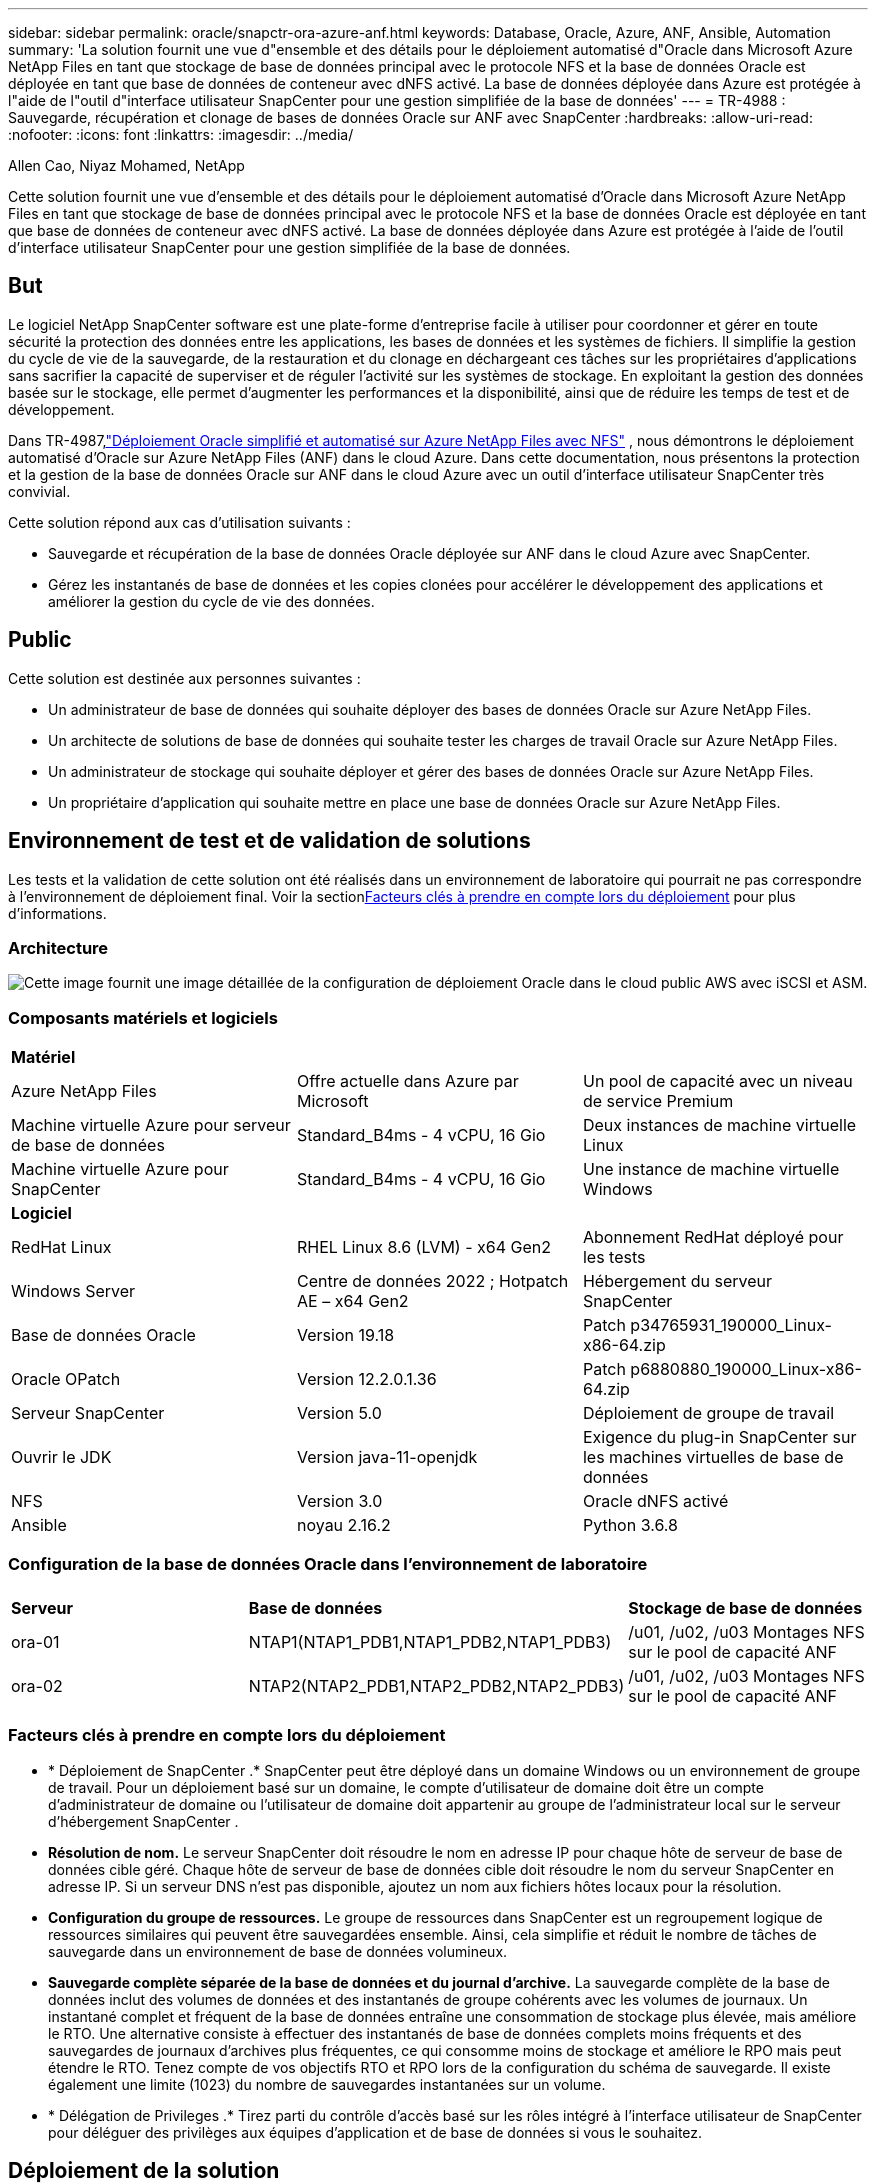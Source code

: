 ---
sidebar: sidebar 
permalink: oracle/snapctr-ora-azure-anf.html 
keywords: Database, Oracle, Azure, ANF, Ansible, Automation 
summary: 'La solution fournit une vue d"ensemble et des détails pour le déploiement automatisé d"Oracle dans Microsoft Azure NetApp Files en tant que stockage de base de données principal avec le protocole NFS et la base de données Oracle est déployée en tant que base de données de conteneur avec dNFS activé.  La base de données déployée dans Azure est protégée à l"aide de l"outil d"interface utilisateur SnapCenter pour une gestion simplifiée de la base de données' 
---
= TR-4988 : Sauvegarde, récupération et clonage de bases de données Oracle sur ANF avec SnapCenter
:hardbreaks:
:allow-uri-read: 
:nofooter: 
:icons: font
:linkattrs: 
:imagesdir: ../media/


Allen Cao, Niyaz Mohamed, NetApp

[role="lead"]
Cette solution fournit une vue d'ensemble et des détails pour le déploiement automatisé d'Oracle dans Microsoft Azure NetApp Files en tant que stockage de base de données principal avec le protocole NFS et la base de données Oracle est déployée en tant que base de données de conteneur avec dNFS activé.  La base de données déployée dans Azure est protégée à l’aide de l’outil d’interface utilisateur SnapCenter pour une gestion simplifiée de la base de données.



== But

Le logiciel NetApp SnapCenter software est une plate-forme d'entreprise facile à utiliser pour coordonner et gérer en toute sécurité la protection des données entre les applications, les bases de données et les systèmes de fichiers.  Il simplifie la gestion du cycle de vie de la sauvegarde, de la restauration et du clonage en déchargeant ces tâches sur les propriétaires d'applications sans sacrifier la capacité de superviser et de réguler l'activité sur les systèmes de stockage.  En exploitant la gestion des données basée sur le stockage, elle permet d’augmenter les performances et la disponibilité, ainsi que de réduire les temps de test et de développement.

Dans TR-4987,link:../automation/automation-ora-anf-nfs.html["Déploiement Oracle simplifié et automatisé sur Azure NetApp Files avec NFS"^] , nous démontrons le déploiement automatisé d'Oracle sur Azure NetApp Files (ANF) dans le cloud Azure.  Dans cette documentation, nous présentons la protection et la gestion de la base de données Oracle sur ANF dans le cloud Azure avec un outil d'interface utilisateur SnapCenter très convivial.

Cette solution répond aux cas d’utilisation suivants :

* Sauvegarde et récupération de la base de données Oracle déployée sur ANF dans le cloud Azure avec SnapCenter.
* Gérez les instantanés de base de données et les copies clonées pour accélérer le développement des applications et améliorer la gestion du cycle de vie des données.




== Public

Cette solution est destinée aux personnes suivantes :

* Un administrateur de base de données qui souhaite déployer des bases de données Oracle sur Azure NetApp Files.
* Un architecte de solutions de base de données qui souhaite tester les charges de travail Oracle sur Azure NetApp Files.
* Un administrateur de stockage qui souhaite déployer et gérer des bases de données Oracle sur Azure NetApp Files.
* Un propriétaire d’application qui souhaite mettre en place une base de données Oracle sur Azure NetApp Files.




== Environnement de test et de validation de solutions

Les tests et la validation de cette solution ont été réalisés dans un environnement de laboratoire qui pourrait ne pas correspondre à l’environnement de déploiement final.  Voir la section<<Facteurs clés à prendre en compte lors du déploiement>> pour plus d'informations.



=== Architecture

image:automation-ora-anf-nfs-architecture.png["Cette image fournit une image détaillée de la configuration de déploiement Oracle dans le cloud public AWS avec iSCSI et ASM."]



=== Composants matériels et logiciels

[cols="33%, 33%, 33%"]
|===


3+| *Matériel* 


| Azure NetApp Files | Offre actuelle dans Azure par Microsoft | Un pool de capacité avec un niveau de service Premium 


| Machine virtuelle Azure pour serveur de base de données | Standard_B4ms - 4 vCPU, 16 Gio | Deux instances de machine virtuelle Linux 


| Machine virtuelle Azure pour SnapCenter | Standard_B4ms - 4 vCPU, 16 Gio | Une instance de machine virtuelle Windows 


3+| *Logiciel* 


| RedHat Linux | RHEL Linux 8.6 (LVM) - x64 Gen2 | Abonnement RedHat déployé pour les tests 


| Windows Server | Centre de données 2022 ; Hotpatch AE – x64 Gen2 | Hébergement du serveur SnapCenter 


| Base de données Oracle | Version 19.18 | Patch p34765931_190000_Linux-x86-64.zip 


| Oracle OPatch | Version 12.2.0.1.36 | Patch p6880880_190000_Linux-x86-64.zip 


| Serveur SnapCenter | Version 5.0 | Déploiement de groupe de travail 


| Ouvrir le JDK | Version java-11-openjdk | Exigence du plug-in SnapCenter sur les machines virtuelles de base de données 


| NFS | Version 3.0 | Oracle dNFS activé 


| Ansible | noyau 2.16.2 | Python 3.6.8 
|===


=== Configuration de la base de données Oracle dans l'environnement de laboratoire

[cols="33%, 33%, 33%"]
|===


3+|  


| *Serveur* | *Base de données* | *Stockage de base de données* 


| ora-01 | NTAP1(NTAP1_PDB1,NTAP1_PDB2,NTAP1_PDB3) | /u01, /u02, /u03 Montages NFS sur le pool de capacité ANF 


| ora-02 | NTAP2(NTAP2_PDB1,NTAP2_PDB2,NTAP2_PDB3) | /u01, /u02, /u03 Montages NFS sur le pool de capacité ANF 
|===


=== Facteurs clés à prendre en compte lors du déploiement

* * Déploiement de SnapCenter .*  SnapCenter peut être déployé dans un domaine Windows ou un environnement de groupe de travail.  Pour un déploiement basé sur un domaine, le compte d'utilisateur de domaine doit être un compte d'administrateur de domaine ou l'utilisateur de domaine doit appartenir au groupe de l'administrateur local sur le serveur d'hébergement SnapCenter .
* *Résolution de nom.*  Le serveur SnapCenter doit résoudre le nom en adresse IP pour chaque hôte de serveur de base de données cible géré.  Chaque hôte de serveur de base de données cible doit résoudre le nom du serveur SnapCenter en adresse IP.  Si un serveur DNS n'est pas disponible, ajoutez un nom aux fichiers hôtes locaux pour la résolution.
* *Configuration du groupe de ressources.*  Le groupe de ressources dans SnapCenter est un regroupement logique de ressources similaires qui peuvent être sauvegardées ensemble.  Ainsi, cela simplifie et réduit le nombre de tâches de sauvegarde dans un environnement de base de données volumineux.
* *Sauvegarde complète séparée de la base de données et du journal d'archive.*  La sauvegarde complète de la base de données inclut des volumes de données et des instantanés de groupe cohérents avec les volumes de journaux.  Un instantané complet et fréquent de la base de données entraîne une consommation de stockage plus élevée, mais améliore le RTO.  Une alternative consiste à effectuer des instantanés de base de données complets moins fréquents et des sauvegardes de journaux d'archives plus fréquentes, ce qui consomme moins de stockage et améliore le RPO mais peut étendre le RTO.  Tenez compte de vos objectifs RTO et RPO lors de la configuration du schéma de sauvegarde.  Il existe également une limite (1023) du nombre de sauvegardes instantanées sur un volume.
* * Délégation de Privileges .*  Tirez parti du contrôle d'accès basé sur les rôles intégré à l'interface utilisateur de SnapCenter pour déléguer des privilèges aux équipes d'application et de base de données si vous le souhaitez.




== Déploiement de la solution

Les sections suivantes fournissent des procédures étape par étape pour le déploiement, la configuration et la sauvegarde, la récupération et le clonage de la base de données Oracle de SnapCenter sur Azure NetApp Files dans le cloud Azure.



=== Prérequis pour le déploiement

[%collapsible%open]
====
Le déploiement nécessite des bases de données Oracle existantes exécutées sur ANF dans Azure.  Sinon, suivez les étapes ci-dessous pour créer deux bases de données Oracle pour la validation de la solution.  Pour plus de détails sur le déploiement de la base de données Oracle sur ANF dans le cloud Azure avec automatisation, reportez-vous à TR-4987 :link:../automation/automation-ora-anf-nfs.html["Déploiement Oracle simplifié et automatisé sur Azure NetApp Files avec NFS"^]

. Un compte Azure a été configuré et les segments de réseau et de réseau virtuel nécessaires ont été créés dans votre compte Azure.
. À partir du portail cloud Azure, déployez des machines virtuelles Azure Linux en tant que serveurs de base de données Oracle.  Créez un pool de capacité Azure NetApp Files et des volumes de base de données pour la base de données Oracle.  Activez l’authentification par clé privée/publique SSH de la machine virtuelle pour Azureuser sur les serveurs de base de données.  Consultez le diagramme d’architecture dans la section précédente pour plus de détails sur la configuration de l’environnement.  Également appelélink:azure-ora-nfile-procedures.html["Procédures de déploiement Oracle étape par étape sur Azure VM et Azure NetApp Files"^] pour des informations détaillées.
+

NOTE: Pour les machines virtuelles Azure déployées avec redondance de disque local, assurez-vous d’avoir alloué au moins 128 Go sur le disque racine de la machine virtuelle afin de disposer de suffisamment d’espace pour préparer les fichiers d’installation Oracle et ajouter le fichier d’échange du système d’exploitation.  Développez les partitions du système d'exploitation /tmplv et /rootlv en conséquence.  Assurez-vous que la dénomination du volume de base de données respecte les conventions VMname-u01, VMname-u02 et VMname-u03.

+
[source, cli]
----
sudo lvresize -r -L +20G /dev/mapper/rootvg-rootlv
----
+
[source, cli]
----
sudo lvresize -r -L +10G /dev/mapper/rootvg-tmplv
----
. Depuis le portail cloud Azure, provisionnez un serveur Windows pour exécuter l’outil d’interface utilisateur NetApp SnapCenter avec la dernière version.  Consultez le lien suivant pour plus de détails :link:https://docs.netapp.com/us-en/snapcenter/install/task_install_the_snapcenter_server_using_the_install_wizard.html["Installer le serveur SnapCenter"^] .
. Provisionnez une machine virtuelle Linux en tant que nœud de contrôleur Ansible avec la dernière version d'Ansible et de Git installée.  Consultez le lien suivant pour plus de détails :link:https://docs.netapp.com/us-en/netapp-solutions-dataops/automation/getting-started.html["Premiers pas avec l'automatisation des solutions NetApp ^"^] dans la section -
`Setup the Ansible Control Node for CLI deployments on RHEL / CentOS` ou
`Setup the Ansible Control Node for CLI deployments on Ubuntu / Debian` .
+

NOTE: Le nœud du contrôleur Ansible peut être localisé sur site ou dans le cloud Azure dans la mesure où il peut atteindre les machines virtuelles Azure DB via le port SSH.

. Clonez une copie de la boîte à outils d’automatisation du déploiement NetApp Oracle pour NFS.  Suivez les instructions danslink:../automation/automation-ora-anf-nfs.html["TR-4887"^] pour exécuter les manuels.
+
[source, cli]
----
git clone https://bitbucket.ngage.netapp.com/scm/ns-bb/na_oracle_deploy_nfs.git
----
. Étape suivant les fichiers d’installation d’Oracle 19c sur le répertoire Azure DB VM /tmp/archive avec l’autorisation 777.
+
....
installer_archives:
  - "LINUX.X64_193000_db_home.zip"
  - "p34765931_190000_Linux-x86-64.zip"
  - "p6880880_190000_Linux-x86-64.zip"
....
. Regardez la vidéo suivante :
+
.Sauvegarde, récupération et clonage de bases de données Oracle sur ANF avec SnapCenter
video::960fb370-c6e0-4406-b6d5-b110014130e8[panopto,width=360]
. Passez en revue le `Get Started` menu en ligne.


====


=== Installation et configuration de SnapCenter

[%collapsible%open]
====
Nous vous recommandons de passer par en lignelink:https://docs.netapp.com/us-en/snapcenter/index.html["Documentation du logiciel SnapCenter"^] avant de procéder à l'installation et à la configuration de SnapCenter : .  Ce qui suit fournit un résumé de haut niveau des étapes d’installation et de configuration du SnapCenter software pour Oracle sur Azure ANF.

. Depuis le serveur Windows SnapCenter , téléchargez et installez le dernier JDK Java à partir delink:https://www.java.com/en/["Obtenez Java pour les applications de bureau"^] .
. À partir du serveur Windows SnapCenter , téléchargez et installez la dernière version (actuellement 5.0) de l'exécutable d'installation de SnapCenter à partir du site de support NetApp :link:https://mysupport.netapp.com/site/["NetApp | Assistance"^] .
. Après l'installation du serveur SnapCenter , lancez le navigateur pour vous connecter à SnapCenter avec les informations d'identification de l'utilisateur administrateur local Windows ou de l'utilisateur de domaine via le port 8146.
+
image:snapctr-ora-azure-anf-setup-001.png["Cette image fournit l'écran de connexion pour le serveur SnapCenter"]

. Revoir `Get Started` menu en ligne.
+
image:snapctr-ora-azure-anf-setup-002.png["Cette image fournit un menu en ligne pour le serveur SnapCenter"]

. Dans `Settings-Global Settings` , vérifier `Hypervisor Settings` et cliquez sur Mettre à jour.
+
image:snapctr-ora-azure-anf-setup-003.png["Cette image fournit les paramètres de l'hyperviseur pour le serveur SnapCenter"]

. Si nécessaire, ajustez `Session Timeout` pour l'interface utilisateur SnapCenter à l'intervalle souhaité.
+
image:snapctr-ora-azure-anf-setup-004.png["Cette image fournit le délai d'expiration de session pour le serveur SnapCenter"]

. Ajoutez des utilisateurs supplémentaires à SnapCenter si nécessaire.
+
image:snapctr-ora-azure-anf-setup-006.png["Cette image fournit les paramètres - Utilisateurs et accès pour le serveur SnapCenter"]

. Le `Roles` L'onglet répertorie les rôles intégrés qui peuvent être attribués à différents utilisateurs de SnapCenter .  Des rôles personnalisés peuvent également être créés par l'utilisateur administrateur avec les privilèges souhaités.
+
image:snapctr-ora-azure-anf-setup-007.png["Cette image fournit des rôles pour le serveur SnapCenter"]

. Depuis `Settings-Credential` , créez des informations d'identification pour les cibles de gestion SnapCenter .  Dans ce cas d’utilisation de démonstration, il s’agit d’un utilisateur Linux pour la connexion à la machine virtuelle Azure et d’informations d’identification ANF pour l’accès au pool de capacité.
+
image:snapctr-ora-azure-anf-setup-008.png["Cette image fournit les informations d'identification pour le serveur SnapCenter"] image:snapctr-ora-azure-anf-setup-009.png["Cette image fournit les informations d'identification pour le serveur SnapCenter"] image:snapctr-ora-azure-anf-setup-010.png["Cette image fournit les informations d'identification pour le serveur SnapCenter"]

. Depuis `Storage Systems` onglet, ajouter `Azure NetApp Files` avec les informations d'identification créées ci-dessus.
+
image:snapctr-ora-azure-anf-setup-011.png["Cette image fournit des Azure NetApp Files pour le serveur SnapCenter"] image:snapctr-ora-azure-anf-setup-012.png["Cette image fournit des Azure NetApp Files pour le serveur SnapCenter"]

. Depuis `Hosts` onglet, ajoutez les machines virtuelles Azure DB, qui installent le plug-in SnapCenter pour Oracle sur Linux.
+
image:snapctr-ora-azure-anf-setup-013.png["Cette image fournit des hôtes pour le serveur SnapCenter"] image:snapctr-ora-azure-anf-setup-014.png["Cette image fournit des hôtes pour le serveur SnapCenter"] image:snapctr-ora-azure-anf-setup-015.png["Cette image fournit des hôtes pour le serveur SnapCenter"]

. Une fois le plugin hôte installé sur la machine virtuelle du serveur de base de données, les bases de données sur l'hôte sont automatiquement découvertes et visibles dans `Resources` languette.  Retour à `Settings-Polices` , créez des politiques de sauvegarde pour la sauvegarde complète en ligne de la base de données Oracle et la sauvegarde des journaux d'archivage uniquement.  Se référer à ce documentlink:https://docs.netapp.com/us-en/snapcenter/protect-sco/task_create_backup_policies_for_oracle_database.html["Créer des politiques de sauvegarde pour les bases de données Oracle"^] pour des procédures détaillées étape par étape.
+
image:snapctr-ora-azure-anf-setup-005.png["Cette image fournit les paramètres et les politiques du serveur SnapCenter"]



====


=== Sauvegarde de la base de données

[%collapsible%open]
====
Une sauvegarde instantanée NetApp crée une image ponctuelle des volumes de base de données que vous pouvez utiliser pour restaurer en cas de panne du système ou de perte de données.  Les sauvegardes instantanées prennent très peu de temps, généralement moins d’une minute.  L'image de sauvegarde consomme un espace de stockage minimal et entraîne une surcharge de performances négligeable, car elle enregistre uniquement les modifications apportées aux fichiers depuis la dernière copie instantanée.  La section suivante illustre l'implémentation des instantanés pour la sauvegarde de la base de données Oracle dans SnapCenter.

. Navigation vers `Resources` onglet, qui répertorie les bases de données découvertes une fois le plugin SnapCenter installé sur la machine virtuelle de base de données.  Au départ, le `Overall Status` de la base de données montre comme `Not protected` .
+
image:snapctr-ora-azure-anf-bkup-001.png["Cette image fournit une sauvegarde de base de données pour le serveur SnapCenter"]

. Cliquez sur `View` menu déroulant pour passer à `Resource Group` .  Cliquez sur `Add` signe à droite pour ajouter un groupe de ressources.
+
image:snapctr-ora-azure-anf-bkup-002.png["Cette image fournit une sauvegarde de base de données pour le serveur SnapCenter"]

. Nommez votre groupe de ressources, vos balises et tout nom personnalisé.
+
image:snapctr-ora-azure-anf-bkup-003.png["Cette image fournit une sauvegarde de base de données pour le serveur SnapCenter"]

. Ajoutez des ressources à votre `Resource Group` .  Le regroupement de ressources similaires peut simplifier la gestion de la base de données dans un environnement de grande taille.
+
image:snapctr-ora-azure-anf-bkup-004.png["Cette image fournit une sauvegarde de base de données pour le serveur SnapCenter"]

. Sélectionnez la politique de sauvegarde et définissez une planification en cliquant sur le signe « + » sous `Configure Schedules` .
+
image:snapctr-ora-azure-anf-bkup-005.png["Cette image fournit une sauvegarde de base de données pour le serveur SnapCenter"] image:snapctr-ora-azure-anf-bkup-006.png["Cette image fournit une sauvegarde de base de données pour le serveur SnapCenter"]

. Si la vérification de sauvegarde n'est pas configurée dans la politique, laissez la page de vérification telle quelle.
+
image:snapctr-ora-azure-anf-bkup-007.png["Cette image fournit une sauvegarde de base de données pour le serveur SnapCenter"]

. Afin d'envoyer par courrier électronique un rapport de sauvegarde et une notification, un serveur de messagerie SMTP est nécessaire dans l'environnement.  Ou laissez-le noir si aucun serveur de messagerie n'est configuré.
+
image:snapctr-ora-azure-anf-bkup-008.png["Cette image fournit une sauvegarde de base de données pour le serveur SnapCenter"]

. Résumé du nouveau groupe de ressources.
+
image:snapctr-ora-azure-anf-bkup-009.png["Cette image fournit une sauvegarde de base de données pour le serveur SnapCenter"]

. Répétez les procédures ci-dessus pour créer une sauvegarde du journal d'archive de base de données uniquement avec la politique de sauvegarde correspondante.
+
image:snapctr-ora-azure-anf-bkup-010-a.png["Cette image fournit une sauvegarde de base de données pour le serveur SnapCenter"]

. Cliquez sur un groupe de ressources pour révéler les ressources qu’il comprend.  Outre la tâche de sauvegarde planifiée, une sauvegarde ponctuelle peut être déclenchée en cliquant sur `Backup Now` .
+
image:snapctr-ora-azure-anf-bkup-010.png["Cette image fournit une sauvegarde de base de données pour le serveur SnapCenter"] image:snapctr-ora-azure-anf-bkup-011.png["Cette image fournit une sauvegarde de base de données pour le serveur SnapCenter"]

. Cliquez sur la tâche en cours pour ouvrir une fenêtre de surveillance, qui permet à l'opérateur de suivre la progression de la tâche en temps réel.
+
image:snapctr-ora-azure-anf-bkup-012.png["Cette image fournit une sauvegarde de base de données pour le serveur SnapCenter"]

. Un ensemble de sauvegarde instantanée apparaît sous la topologie de la base de données une fois qu'une tâche de sauvegarde réussie est terminée.  Un ensemble de sauvegarde de base de données complet comprend un instantané des volumes de données de la base de données et un instantané des volumes de journaux de la base de données.  Une sauvegarde de journal uniquement contient uniquement un instantané des volumes de journal de la base de données.
+
image:snapctr-ora-azure-anf-bkup-013.png["Cette image fournit une sauvegarde de base de données pour le serveur SnapCenter"]



====


=== Récupération de base de données

[%collapsible%open]
====
La récupération de base de données via SnapCenter restaure une copie instantanée de l'image du volume de base de données à un moment donné.  La base de données est ensuite transférée vers un point souhaité par SCN/horodatage ou un point autorisé par les journaux d'archives disponibles dans le jeu de sauvegarde.  La section suivante illustre le flux de travail de récupération de base de données avec l'interface utilisateur SnapCenter .

. Depuis `Resources` onglet, ouvrir la base de données `Primary Backup(s)` page.  Choisissez l'instantané du volume de données de la base de données, puis cliquez sur `Restore` bouton pour lancer le flux de travail de récupération de la base de données.  Notez le numéro SCN ou l'horodatage dans les jeux de sauvegarde si vous souhaitez exécuter la récupération par Oracle SCN ou l'horodatage.
+
image:snapctr-ora-azure-anf-restore-001.png["Cette image fournit la restauration de la base de données pour le serveur SnapCenter"]

. Sélectionner `Restore Scope` .  Pour une base de données de conteneur, SnapCenter est flexible pour effectuer une restauration complète de base de données de conteneur (tous les fichiers de données), de bases de données enfichables ou de niveau tablespaces.
+
image:snapctr-ora-azure-anf-restore-002.png["Cette image fournit la restauration de la base de données pour le serveur SnapCenter"]

. Sélectionner `Recovery Scope` . `All logs` signifie appliquer tous les journaux d'archives disponibles dans le jeu de sauvegarde.  La récupération ponctuelle par SCN ou horodatage est également disponible.
+
image:snapctr-ora-azure-anf-restore-003.png["Cette image fournit la restauration de la base de données pour le serveur SnapCenter"]

. Le `PreOps` permet l'exécution de scripts sur la base de données avant l'opération de restauration/récupération.
+
image:snapctr-ora-azure-anf-restore-004.png["Cette image fournit la restauration de la base de données pour le serveur SnapCenter"]

. Le `PostOps` permet l'exécution de scripts sur la base de données après une opération de restauration/récupération.
+
image:snapctr-ora-azure-anf-restore-005.png["Cette image fournit la restauration de la base de données pour le serveur SnapCenter"]

. Notification par email si vous le souhaitez.
+
image:snapctr-ora-azure-anf-restore-006.png["Cette image fournit la restauration de la base de données pour le serveur SnapCenter"]

. Restaurer le résumé du travail
+
image:snapctr-ora-azure-anf-restore-007.png["Cette image fournit la restauration de la base de données pour le serveur SnapCenter"]

. Cliquez sur la tâche en cours d'exécution pour l'ouvrir `Job Details` fenêtre.  Le statut du travail peut également être ouvert et visualisé à partir du `Monitor` languette.
+
image:snapctr-ora-azure-anf-restore-008.png["Cette image fournit la restauration de la base de données pour le serveur SnapCenter"]



====


=== Clonage de base de données

[%collapsible%open]
====
Le clonage de base de données via SnapCenter s'effectue en créant un nouveau volume à partir d'un instantané d'un volume.  Le système utilise les informations de capture instantanée pour cloner un nouveau volume à l'aide des données présentes sur le volume lorsque la capture instantanée a été prise.  Plus important encore, c'est rapide (quelques minutes) et efficace par rapport à d'autres méthodes pour créer une copie clonée de la base de données de production pour prendre en charge le développement ou les tests.  Améliorez ainsi considérablement la gestion du cycle de vie de votre application de base de données.  La section suivante illustre le flux de travail du clonage de base de données avec l'interface utilisateur SnapCenter .

. Depuis `Resources` onglet, ouvrir la base de données `Primary Backup(s)` page.  Choisissez l'instantané du volume de données de la base de données, puis cliquez sur `clone` bouton pour lancer le workflow de clonage de la base de données.
+
image:snapctr-ora-azure-anf-clone-001.png["Cette image fournit un clone de base de données pour le serveur SnapCenter"]

. Nommez la base de données clone SID.  En option, pour une base de données conteneur, le clonage peut également être effectué au niveau PDB.
+
image:snapctr-ora-azure-anf-clone-002.png["Cette image fournit un clone de base de données pour le serveur SnapCenter"]

. Sélectionnez le serveur de base de données sur lequel vous souhaitez placer votre copie de base de données clonée.  Conservez les emplacements de fichiers par défaut, sauf si vous souhaitez les nommer différemment.
+
image:snapctr-ora-azure-anf-clone-003.png["Cette image fournit un clone de base de données pour le serveur SnapCenter"]

. La même pile logicielle Oracle que dans la base de données source doit avoir été installée et configurée sur l'hôte de la base de données clonée.  Conserver les informations d'identification par défaut mais les modifier `Oracle Home Settings` pour correspondre aux paramètres sur l'hôte de la base de données clonée.
+
image:snapctr-ora-azure-anf-clone-004.png["Cette image fournit un clone de base de données pour le serveur SnapCenter"]

. Le `PreOps` permet l'exécution de scripts avant l'opération de clonage.  Les paramètres de la base de données peuvent être ajustés pour répondre aux besoins d'une base de données clonée par rapport à une base de données de production, comme une cible SGA réduite.
+
image:snapctr-ora-azure-anf-clone-005.png["Cette image fournit un clone de base de données pour le serveur SnapCenter"]

. Le `PostOps` permet l'exécution de scripts sur la base de données après l'opération de clonage.  La récupération de la base de données clonée peut être basée sur le SCN, l'horodatage ou jusqu'à l'annulation (reprise de la base de données jusqu'au dernier journal archivé dans le jeu de sauvegarde).
+
image:snapctr-ora-azure-anf-clone-006.png["Cette image fournit un clone de base de données pour le serveur SnapCenter"]

. Notification par email si vous le souhaitez.
+
image:snapctr-ora-azure-anf-clone-007.png["Cette image fournit un clone de base de données pour le serveur SnapCenter"]

. Résumé du travail de clonage.
+
image:snapctr-ora-azure-anf-clone-008.png["Cette image fournit un clone de base de données pour le serveur SnapCenter"]

. Cliquez sur la tâche en cours d'exécution pour l'ouvrir `Job Details` fenêtre.  Le statut du travail peut également être ouvert et visualisé à partir du `Monitor` languette.
+
image:snapctr-ora-azure-anf-clone-009.png["Cette image fournit la restauration de la base de données pour le serveur SnapCenter"]

. La base de données clonée s'enregistre immédiatement auprès de SnapCenter .
+
image:snapctr-ora-azure-anf-clone-010.png["Cette image fournit la restauration de la base de données pour le serveur SnapCenter"]

. Valider la base de données clonée sur l'hôte du serveur DB.  Pour une base de données de développement clonée, le mode d'archivage de la base de données doit être désactivé.
+
....

[azureuser@ora-02 ~]$ sudo su
[root@ora-02 azureuser]# su - oracle
Last login: Tue Feb  6 16:26:28 UTC 2024 on pts/0

[oracle@ora-02 ~]$ uname -a
Linux ora-02 4.18.0-372.9.1.el8.x86_64 #1 SMP Fri Apr 15 22:12:19 EDT 2022 x86_64 x86_64 x86_64 GNU/Linux
[oracle@ora-02 ~]$ df -h
Filesystem                                       Size  Used Avail Use% Mounted on
devtmpfs                                         7.7G     0  7.7G   0% /dev
tmpfs                                            7.8G     0  7.8G   0% /dev/shm
tmpfs                                            7.8G   49M  7.7G   1% /run
tmpfs                                            7.8G     0  7.8G   0% /sys/fs/cgroup
/dev/mapper/rootvg-rootlv                         22G   17G  5.6G  75% /
/dev/mapper/rootvg-usrlv                          10G  2.0G  8.1G  20% /usr
/dev/mapper/rootvg-homelv                       1014M   40M  975M   4% /home
/dev/sda1                                        496M  106M  390M  22% /boot
/dev/mapper/rootvg-varlv                         8.0G  958M  7.1G  12% /var
/dev/sda15                                       495M  5.9M  489M   2% /boot/efi
/dev/mapper/rootvg-tmplv                          12G  8.4G  3.7G  70% /tmp
tmpfs                                            1.6G     0  1.6G   0% /run/user/54321
172.30.136.68:/ora-02-u03                        250G  2.1G  248G   1% /u03
172.30.136.68:/ora-02-u01                        100G   10G   91G  10% /u01
172.30.136.68:/ora-02-u02                        250G  7.5G  243G   3% /u02
tmpfs                                            1.6G     0  1.6G   0% /run/user/1000
tmpfs                                            1.6G     0  1.6G   0% /run/user/0
172.30.136.68:/ora-01-u02-Clone-020624161543077  250G  8.2G  242G   4% /u02_ntap1dev

[oracle@ora-02 ~]$ cat /etc/oratab
#
# This file is used by ORACLE utilities.  It is created by root.sh
# and updated by either Database Configuration Assistant while creating
# a database or ASM Configuration Assistant while creating ASM instance.

# A colon, ':', is used as the field terminator.  A new line terminates
# the entry.  Lines beginning with a pound sign, '#', are comments.
#
# Entries are of the form:
#   $ORACLE_SID:$ORACLE_HOME:<N|Y>:
#
# The first and second fields are the system identifier and home
# directory of the database respectively.  The third field indicates
# to the dbstart utility that the database should , "Y", or should not,
# "N", be brought up at system boot time.
#
# Multiple entries with the same $ORACLE_SID are not allowed.
#
#
NTAP2:/u01/app/oracle/product/19.0.0/NTAP2:Y
# SnapCenter Plug-in for Oracle Database generated entry (DO NOT REMOVE THIS LINE)
ntap1dev:/u01/app/oracle/product/19.0.0/NTAP2:N


[oracle@ora-02 ~]$ export ORACLE_SID=ntap1dev
[oracle@ora-02 ~]$ sqlplus / as sysdba

SQL*Plus: Release 19.0.0.0.0 - Production on Tue Feb 6 16:29:02 2024
Version 19.18.0.0.0

Copyright (c) 1982, 2022, Oracle.  All rights reserved.


Connected to:
Oracle Database 19c Enterprise Edition Release 19.0.0.0.0 - Production
Version 19.18.0.0.0

SQL> select name, open_mode, log_mode from v$database;

NAME      OPEN_MODE            LOG_MODE
--------- -------------------- ------------
NTAP1DEV  READ WRITE           ARCHIVELOG


SQL> shutdown immediate;
Database closed.
Database dismounted.
ORACLE instance shut down.
SQL> startup mount;
ORACLE instance started.

Total System Global Area 3221223168 bytes
Fixed Size                  9168640 bytes
Variable Size             654311424 bytes
Database Buffers         2550136832 bytes
Redo Buffers                7606272 bytes
Database mounted.

SQL> alter database noarchivelog;

Database altered.

SQL> alter database open;

Database altered.

SQL> select name, open_mode, log_mode from v$database;

NAME      OPEN_MODE            LOG_MODE
--------- -------------------- ------------
NTAP1DEV  READ WRITE           NOARCHIVELOG

SQL> show pdbs

    CON_ID CON_NAME                       OPEN MODE  RESTRICTED
---------- ------------------------------ ---------- ----------
         2 PDB$SEED                       READ ONLY  NO
         3 NTAP1_PDB1                     MOUNTED
         4 NTAP1_PDB2                     MOUNTED
         5 NTAP1_PDB3                     MOUNTED

SQL> alter pluggable database all open;

....


====


== Où trouver des informations supplémentaires

Pour en savoir plus sur les informations décrites dans ce document, consultez les documents et/ou sites Web suivants :

* Azure NetApp Files
+
link:https://azure.microsoft.com/en-us/products/netapp["https://azure.microsoft.com/en-us/products/netapp"^]

* Documentation du logiciel SnapCenter
+
link:https://docs.netapp.com/us-en/snapcenter/index.html["https://docs.netapp.com/us-en/snapcenter/index.html"^]

* TR-4987 : Déploiement Oracle simplifié et automatisé sur Azure NetApp Files avec NFS
+
link:../automation/automation-ora-anf-nfs.html["Procédure de déploiement"]


